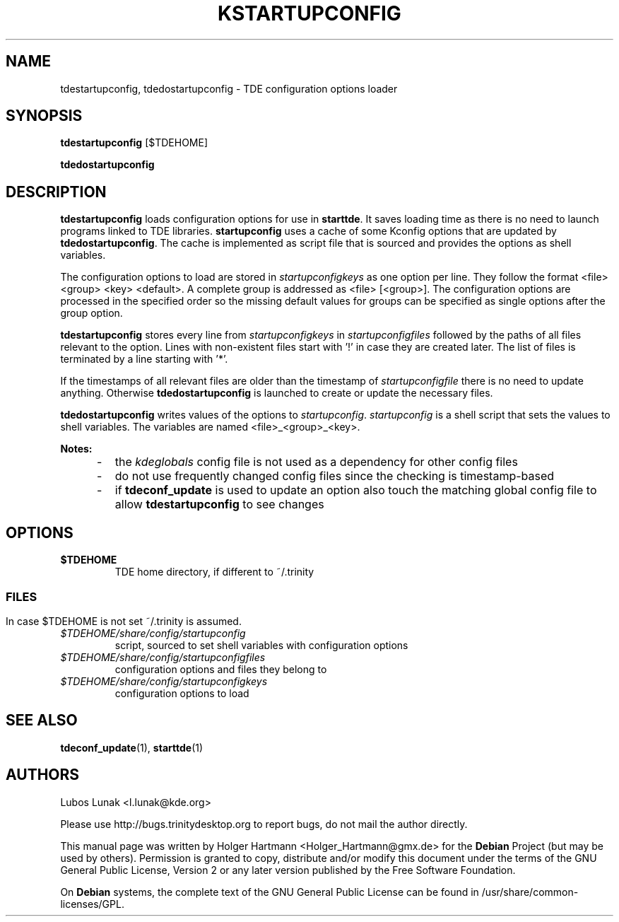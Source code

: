 .\" This file was generated by (a slightly modified) kdemangen.pl and edited by hand
.TH KSTARTUPCONFIG 1 "Jun 2006" "Trinity Desktop Environment" "configuration options loader"
.SH NAME
tdestartupconfig, tdedostartupconfig
\- TDE configuration options loader
.SH SYNOPSIS
\fBtdestartupconfig\fP [$TDEHOME]
.sp 1
\fBtdedostartupconfig\fP
.SH DESCRIPTION
\fBtdestartupconfig\fP loads configuration options for use in \fBstarttde\fP. It saves loading time as there is no need to launch programs linked to TDE libraries. \fBstartupconfig\fP uses a cache of some Kconfig options that are updated by \fBtdedostartupconfig\fP. The cache is implemented as script file that is sourced and provides the options as shell variables.
.sp 1
The configuration options to load are stored in \fIstartupconfigkeys\fP as one option per line. They follow the format <file> <group> <key> <default>. A complete group is addressed as <file> [<group>]. The configuration options are processed in the specified order so the missing default values for groups can be specified as single options after the group option.
.sp 1
\fBtdestartupconfig\fP stores every line from \fIstartupconfigkeys\fP in \fIstartupconfigfiles\fP followed by the paths of all files relevant to the option. Lines with non\-existent files start with '!' in case they are created later. The list of files is terminated by a line starting with '*'.
.sp 1
If the timestamps of all relevant files are older than the timestamp of \fIstartupconfigfile\fP there is no need to update anything. Otherwise \fBtdedostartupconfig\fP is launched to create or update the necessary files.
.sp 1
\fBtdedostartupconfig\fP writes values of the options to \fIstartupconfig\fP. \fIstartupconfig\fP is a shell script that sets the values to shell variables. The variables are named <file>_<group>_<key>.
.sp 1
\fBNotes:\fP
.IP "     \-"
the \fIkdeglobals\fP config file is not used as a dependency for other config files
.IP "     \-"
do not use frequently changed config files since the checking is timestamp\-based
.IP "     \-"
if \fBtdeconf_update\fP is used to update an option also touch the matching global config file to allow \fBtdestartupconfig\fP to see changes
.SH OPTIONS
.TP
.B $TDEHOME
TDE home directory, if different to ~/.trinity
.SS
.SH FILES
In case $TDEHOME is not set ~/.trinity is assumed.
.TP
.I $TDEHOME/share/config/startupconfig
script, sourced to set shell variables with configuration options
.TP
.I $TDEHOME/share/config/startupconfigfiles
configuration options and files they belong to
.TP
.I $TDEHOME/share/config/startupconfigkeys
configuration options to load
.SH SEE ALSO
.BR tdeconf_update (1),\  starttde (1)
.SH AUTHORS
.nf
Lubos Lunak <l.lunak@kde.org>
.br

.br
.fi
Please use http://bugs.trinitydesktop.org to report bugs, do not mail the author directly.
.PP
This manual page was written by Holger Hartmann <Holger_Hartmann@gmx.de> for the \fBDebian\fP Project (but may be used by others). Permission is granted to copy, distribute and/or modify this document under the terms of the GNU General Public License, Version 2 or any later version published by the Free Software Foundation.
.PP
On \fBDebian\fP systems, the complete text of the GNU General Public License can be found in /usr/share/common\-licenses/GPL.
